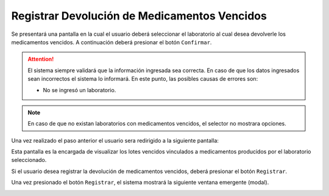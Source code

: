 Registrar Devolución de Medicamentos Vencidos
=============================================
Se presentará una pantalla en la cual el usuario deberá seleccionar el laboratorio al cual desea devolverle los medicamentos vencidos. A continuación deberá presionar el botón ``Confirmar``.

.. image:: _static/altadevolucion.png
   :align: center

.. ATTENTION::
	El sistema siempre validará que la información ingresada sea correcta. En caso de que los datos ingresados sean incorrectos el sistema lo informará. En este punto, las posibles causas de errores son:

        - No se ingresó un laboratorio.

.. NOTE::
    En caso de que no existan laboratorios con medicamentos vencidos, el selector no mostrara opciones.

Una vez realizado el paso anterior el usuario sera redirigido a la siguiente pantalla:

.. image:: _static/detallesdevolucion.png
   :align: center

Esta pantalla es la encargada de visualizar los lotes vencidos vinculados a medicamentos producidos por el laboratorio seleccionado. 

Si el usuario desea registrar la devolución de medicamentos vencidos, deberá presionar el botón ``Registrar``.

.. image:: _static/btnregdevolucion.png
   :align: center

Una vez presionado el botón ``Registrar``, el sistema mostrará la siguiente ventana emergente (modal).

.. image:: _static/regdevolucion.png
   :align: center